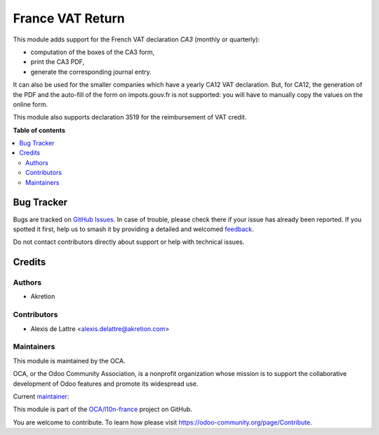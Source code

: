 =================
France VAT Return
=================

.. 
   !!!!!!!!!!!!!!!!!!!!!!!!!!!!!!!!!!!!!!!!!!!!!!!!!!!!
   !! This file is generated by oca-gen-addon-readme !!
   !! changes will be overwritten.                   !!
   !!!!!!!!!!!!!!!!!!!!!!!!!!!!!!!!!!!!!!!!!!!!!!!!!!!!
   !! source digest: sha256:7a8f726021e171dff451b9c4d8f4897b973ff7c2f62258f029315064ec56e8bb
   !!!!!!!!!!!!!!!!!!!!!!!!!!!!!!!!!!!!!!!!!!!!!!!!!!!!

.. |badge1| image:: https://img.shields.io/badge/maturity-Beta-yellow.png
    :target: https://odoo-community.org/page/development-status
    :alt: Beta
.. |badge2| image:: https://img.shields.io/badge/licence-AGPL--3-blue.png
    :target: http://www.gnu.org/licenses/agpl-3.0-standalone.html
    :alt: License: AGPL-3
.. |badge3| image:: https://img.shields.io/badge/github-OCA%2Fl10n--france-lightgray.png?logo=github
    :target: https://github.com/OCA/l10n-france/tree/14.0/l10n_fr_account_vat_return
    :alt: OCA/l10n-france
.. |badge4| image:: https://img.shields.io/badge/weblate-Translate%20me-F47D42.png
    :target: https://translation.odoo-community.org/projects/l10n-france-14-0/l10n-france-14-0-l10n_fr_account_vat_return
    :alt: Translate me on Weblate
.. |badge5| image:: https://img.shields.io/badge/runboat-Try%20me-875A7B.png
    :target: https://runboat.odoo-community.org/builds?repo=OCA/l10n-france&target_branch=14.0
    :alt: Try me on Runboat

|badge1| |badge2| |badge3| |badge4| |badge5|

This module adds support for the French VAT declaration *CA3* (monthly or quarterly):

* computation of the boxes of the CA3 form,
* print the CA3 PDF,
* generate the corresponding journal entry.

It can also be used for the smaller companies which have a yearly CA12 VAT declaration. But, for CA12, the generation of the PDF and the auto-fill of the form on impots.gouv.fr is not supported: you will have to manually copy the values on the online form.

This module also supports declaration 3519 for the reimbursement of VAT credit.

**Table of contents**

.. contents::
   :local:

Bug Tracker
===========

Bugs are tracked on `GitHub Issues <https://github.com/OCA/l10n-france/issues>`_.
In case of trouble, please check there if your issue has already been reported.
If you spotted it first, help us to smash it by providing a detailed and welcomed
`feedback <https://github.com/OCA/l10n-france/issues/new?body=module:%20l10n_fr_account_vat_return%0Aversion:%2014.0%0A%0A**Steps%20to%20reproduce**%0A-%20...%0A%0A**Current%20behavior**%0A%0A**Expected%20behavior**>`_.

Do not contact contributors directly about support or help with technical issues.

Credits
=======

Authors
~~~~~~~

* Akretion

Contributors
~~~~~~~~~~~~

* Alexis de Lattre <alexis.delattre@akretion.com>

Maintainers
~~~~~~~~~~~

This module is maintained by the OCA.

.. image:: https://odoo-community.org/logo.png
   :alt: Odoo Community Association
   :target: https://odoo-community.org

OCA, or the Odoo Community Association, is a nonprofit organization whose
mission is to support the collaborative development of Odoo features and
promote its widespread use.

.. |maintainer-alexis-via| image:: https://github.com/alexis-via.png?size=40px
    :target: https://github.com/alexis-via
    :alt: alexis-via

Current `maintainer <https://odoo-community.org/page/maintainer-role>`__:

|maintainer-alexis-via| 

This module is part of the `OCA/l10n-france <https://github.com/OCA/l10n-france/tree/14.0/l10n_fr_account_vat_return>`_ project on GitHub.

You are welcome to contribute. To learn how please visit https://odoo-community.org/page/Contribute.
